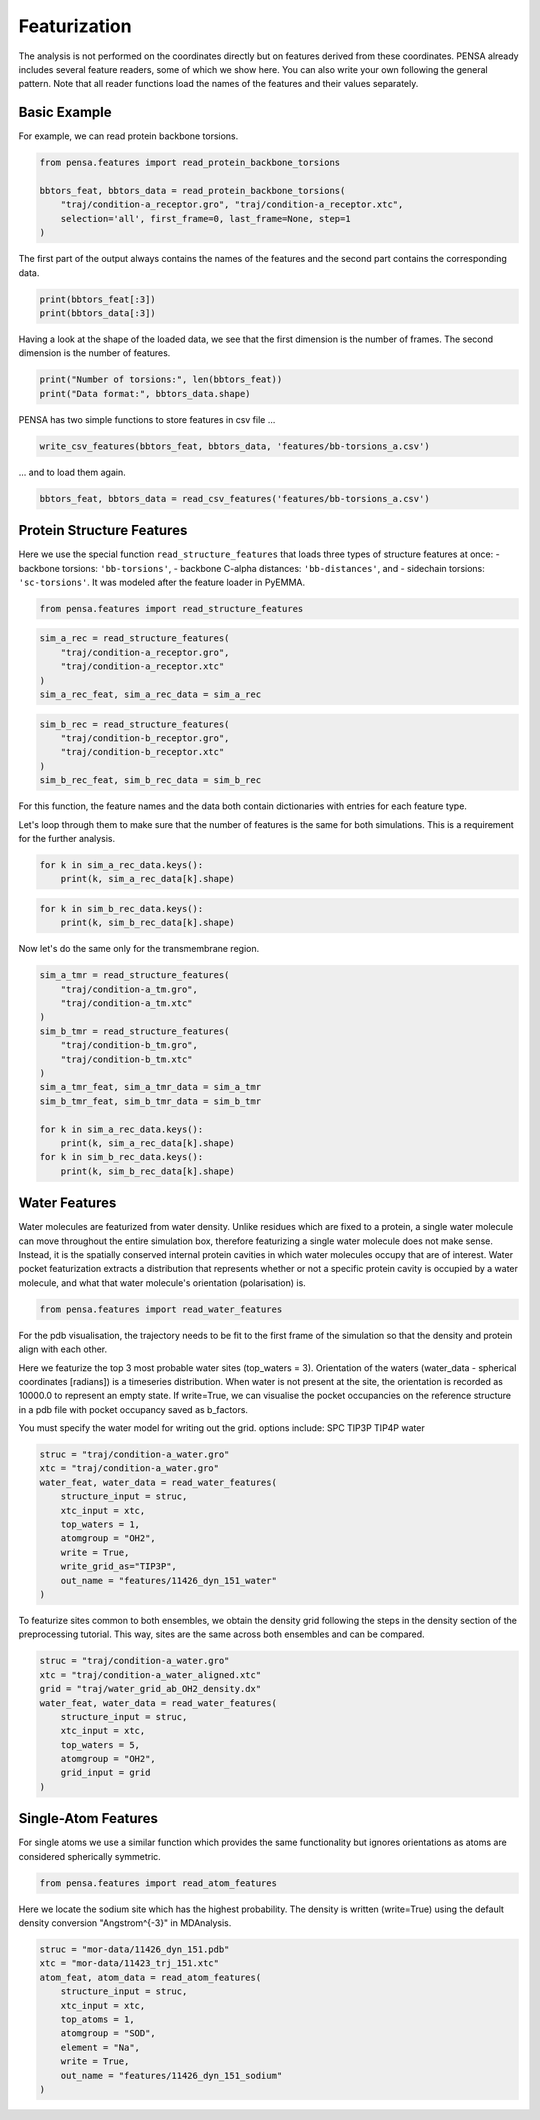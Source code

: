 Featurization
=============

The analysis is not performed on the coordinates directly but on
features derived from these coordinates. PENSA already includes 
several feature readers, some of which we show here. You can also 
write your own following the general pattern. 
Note that all reader functions load the names of the features and 
their values separately.


Basic Example
*************

For example, we can read protein backbone torsions.

.. code:: python

    from pensa.features import read_protein_backbone_torsions

    bbtors_feat, bbtors_data = read_protein_backbone_torsions(
        "traj/condition-a_receptor.gro", "traj/condition-a_receptor.xtc",
        selection='all', first_frame=0, last_frame=None, step=1
    )

The first part of the output always contains the names of the features 
and the second part contains the corresponding data.

.. code:: python

    print(bbtors_feat[:3])
    print(bbtors_data[:3])

Having a look at the shape of the loaded data, we see that the first 
dimension is the number of frames. The second dimension is the number 
of features.

.. code:: python

    print("Number of torsions:", len(bbtors_feat))
    print("Data format:", bbtors_data.shape)

PENSA has two simple functions to store features in csv file ...

.. code:: python

    write_csv_features(bbtors_feat, bbtors_data, 'features/bb-torsions_a.csv')

... and to load them again.

.. code:: python

    bbtors_feat, bbtors_data = read_csv_features('features/bb-torsions_a.csv')



Protein Structure Features
**************************

Here we use the special function ``read_structure_features`` that loads 
three types of structure features at once:
- backbone torsions: ``'bb-torsions'``,
- backbone C-alpha distances: ``'bb-distances'``, and
- sidechain torsions: ``'sc-torsions'``.
It was modeled after the feature loader in PyEMMA.

.. code:: python

    from pensa.features import read_structure_features


.. code:: python

    sim_a_rec = read_structure_features(
        "traj/condition-a_receptor.gro", 
        "traj/condition-a_receptor.xtc"
    )
    sim_a_rec_feat, sim_a_rec_data = sim_a_rec

.. code:: python

    sim_b_rec = read_structure_features(
        "traj/condition-b_receptor.gro",
        "traj/condition-b_receptor.xtc"
    )
    sim_b_rec_feat, sim_b_rec_data = sim_b_rec

For this function, the feature names and the data both contain dictionaries 
with entries for each feature type. 

Let's loop through them to make sure that the number of features is the same 
for both simulations. This is a requirement for the further analysis.

.. code:: python

    for k in sim_a_rec_data.keys(): 
        print(k, sim_a_rec_data[k].shape)

.. code:: python

    for k in sim_b_rec_data.keys(): 
        print(k, sim_b_rec_data[k].shape)

Now let's do the same only for the transmembrane region.

.. code:: python

    sim_a_tmr = read_structure_features(
        "traj/condition-a_tm.gro", 
        "traj/condition-a_tm.xtc"
    )
    sim_b_tmr = read_structure_features(
        "traj/condition-b_tm.gro", 
        "traj/condition-b_tm.xtc"
    )
    sim_a_tmr_feat, sim_a_tmr_data = sim_a_tmr
    sim_b_tmr_feat, sim_b_tmr_data = sim_b_tmr
    
    for k in sim_a_rec_data.keys(): 
        print(k, sim_a_rec_data[k].shape)
    for k in sim_b_rec_data.keys(): 
        print(k, sim_b_rec_data[k].shape)
        
        
Water Features
**************

Water molecules are featurized from water density. Unlike residues which 
are fixed to a protein, a single water molecule can move throughout the entire 
simulation box, therefore featurizing a single water molecule does not make sense. 
Instead, it is the spatially conserved internal protein cavities in which water 
molecules occupy that are of interest. Water pocket featurization extracts 
a distribution that represents whether or not a specific protein cavity is occupied 
by a water molecule, and what that water molecule's orientation (polarisation) is. 

.. code:: python

    from pensa.features import read_water_features

For the pdb visualisation, the trajectory needs to be fit to the first frame of the simulation
so that the density and protein align with each other.

Here we featurize the top 3 most probable water sites (top_waters = 3).
Orientation of the waters (water_data - spherical coordinates [radians]) is a 
timeseries distribution. When water is not present at the site, the orientation 
is recorded as 10000.0 to represent an empty state. If write=True, we can 
visualise the pocket occupancies on the reference structure in a pdb file with 
pocket occupancy saved as b_factors. 

You must specify the water model for writing out the grid.
options include:
SPC	
TIP3P
TIP4P	
water	

.. code:: python
    
    struc = "traj/condition-a_water.gro"
    xtc = "traj/condition-a_water.gro"
    water_feat, water_data = read_water_features(
        structure_input = struc, 
        xtc_input = xtc,
        top_waters = 1,
        atomgroup = "OH2",
        write = True,
        write_grid_as="TIP3P",
        out_name = "features/11426_dyn_151_water"
    )

To featurize sites common to both ensembles, we obtain the density grid 
following the steps in the density section of the preprocessing tutorial. 
This way, sites are the same across both ensembles and can be compared.

.. code:: python

    struc = "traj/condition-a_water.gro"
    xtc = "traj/condition-a_water_aligned.xtc"
    grid = "traj/water_grid_ab_OH2_density.dx"
    water_feat, water_data = read_water_features(
        structure_input = struc,
        xtc_input = xtc,
        top_waters = 5,
        atomgroup = "OH2",
        grid_input = grid
    )


Single-Atom Features
********************

For single atoms we use a similar function which provides the same functionality 
but ignores orientations as atoms are considered spherically symmetric.

.. code:: python

    from pensa.features import read_atom_features

Here we locate the sodium site which has the highest probability. The density is 
written (write=True) using the default density conversion "Angstrom^{-3}" in MDAnalysis.

.. code:: python

    struc = "mor-data/11426_dyn_151.pdb"
    xtc = "mor-data/11423_trj_151.xtc"
    atom_feat, atom_data = read_atom_features(
        structure_input = struc,
        xtc_input = xtc,
        top_atoms = 1,
        atomgroup = "SOD",
        element = "Na",
        write = True,
        out_name = "features/11426_dyn_151_sodium"
    )
                                            
